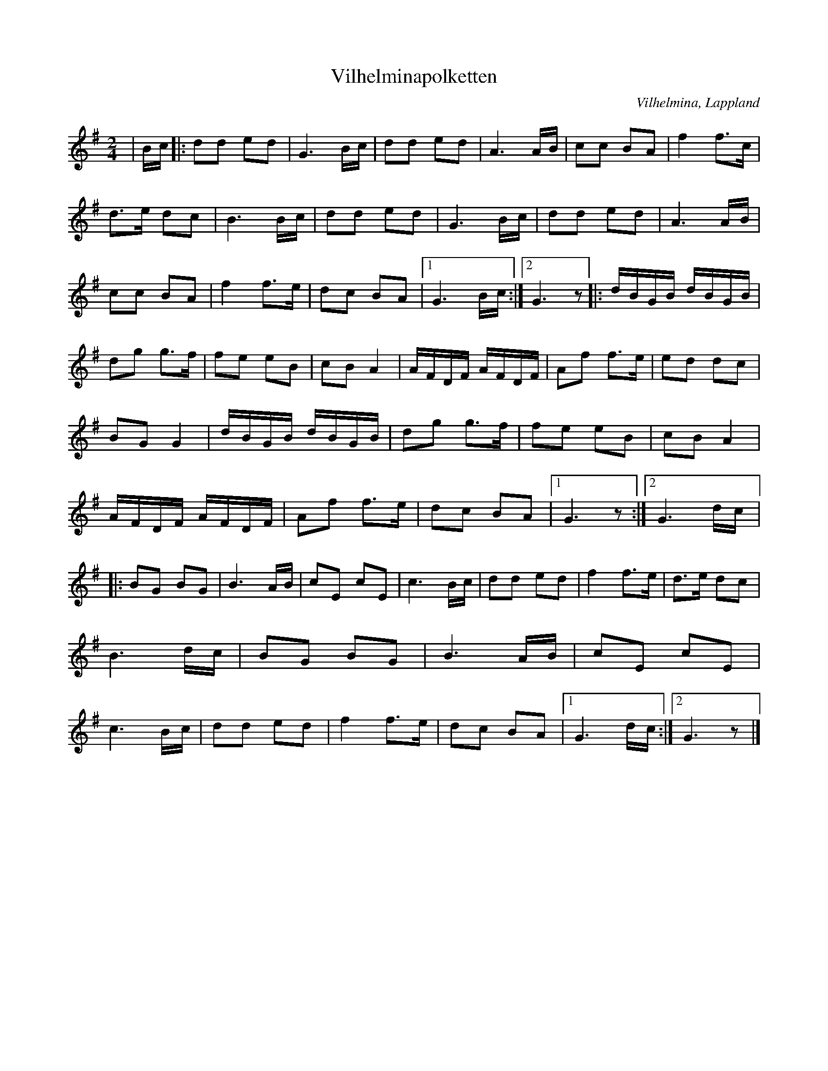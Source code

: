 %%abc-charset utf-8

X:1
T:Vilhelminapolketten
R:Polkett
O:Vilhelmina, Lappland
M:2/4
L:1/16
K:G
N:Upptecknad av Tord Johansson spelad av Birger Sundin, Domsjö och maknarna Annie och Hilding i Vilhelmina. Hilding presenterade låten som polkett efter svärfadern Axel Olofsson, som spelade fiol och var rallare när Inlandsbanan byggdes. Axel blev senare banvaktare i Fiandberg. 
N:Jämför +
Z: Eva Zwahlen
| Bc |: d2d2 e2d2 | G6 Bc | d2d2 e2d2| A6 AB | c2c2 B2A2 | f4 f3c | d3e d2c2 | B6 Bc | d2d2 e2d2 | G6 Bc | d2d2 e2d2 | A6 AB| c2c2 B2A2|f4 f3e | d2c2 B2A2|1 G6 Bc :|2 G6 z2 |: dBGB dBGB | d2g2 g3f | f2e2 e2B2 | c2B2 A4 | AFDF AFDF | A2f2 f3e | e2d2 d2c2 | B2G2 G4 | dBGB dBGB | d2g2 g3f| f2e2 e2B2 | c2B2 A4| AFDF AFDF | A2f2 f3e| d2c2 B2A2 |1 G6 z2 :|2 G6 dc|: B2G2 B2G2 | B6 AB | c2E2 c2E2 | c6 Bc | d2d2 e2d2 | f4 f3e | d3e d2c2 | B6 dc | B2G2 B2G2 | B6 AB | c2E2 c2E2| c6 Bc | d2d2 e2d2 | f4 f3e | d2c2 B2A2 |1 G6 dc :|2 G6 z2|]

